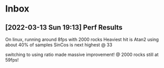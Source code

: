* Inbox
** [2022-03-13 Sun 19:13] Perf Results
On linux, running around 8fps with 2000 rocks
Heaviest hit is Atan2 using about 40% of samples
SinCos is next highest @ 33 

switching to using ratio made massive improvement! @ 2000 rocks still at 59fps!

